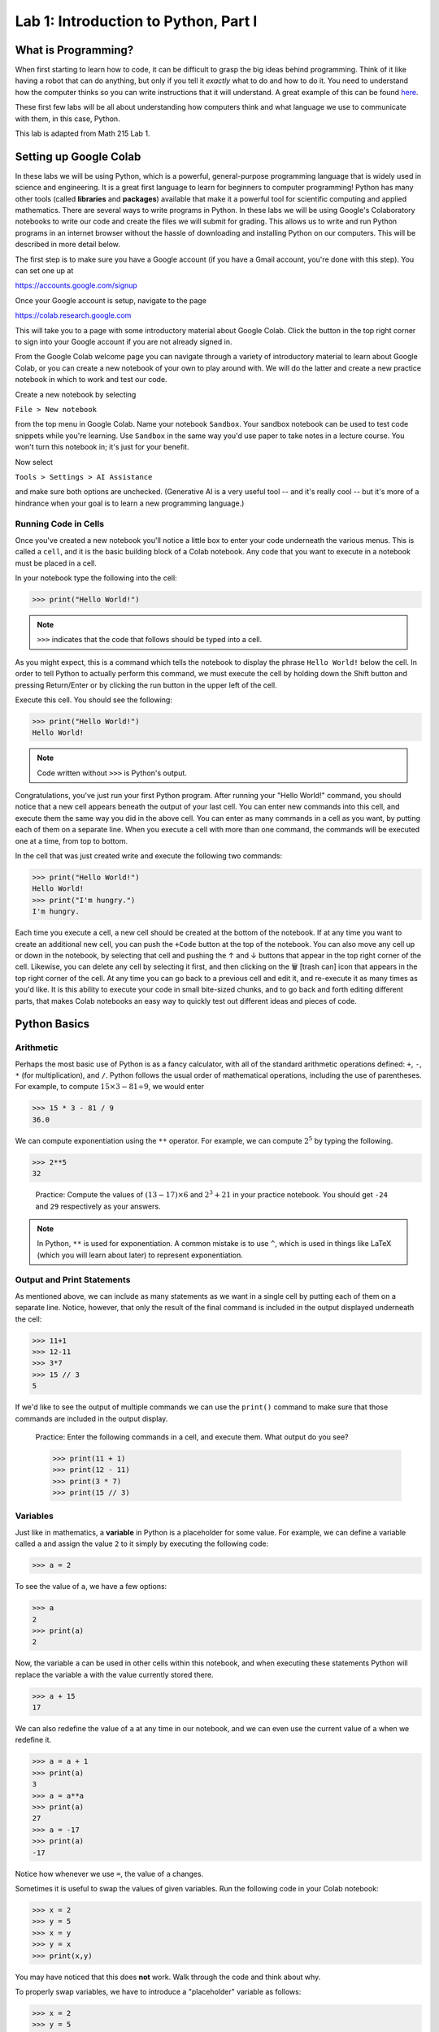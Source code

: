 Lab 1: Introduction to Python, Part I
=====================================

What is Programming?
--------------------

When first starting to learn how to code, it can be difficult to grasp the big ideas behind programming. Think of it like having a robot that can do anything, but only if you tell it *exactly* what to do and how to do it. You need to understand how the computer thinks so you can write instructions that it will understand. A great example of this can be found `here <https://youtube.com/shorts/mrmqRoRDrFg?si=ga23ojvoho0V5Rz5>`_.

These first few labs will be all about understanding how computers think and what language we use to communicate with them, in this case, Python.

This lab is adapted from Math 215 Lab 1.

Setting up Google Colab
-----------------------

In these labs we will be using Python, which is a powerful, general-purpose programming language that is widely used in science and engineering. 
It is a great first language to learn for beginners to computer programming!
Python has many other tools (called **libraries** and **packages**) available that make it a powerful tool for scientific computing and applied mathematics.
There are several ways to write programs in Python. 
In these labs we will be using Google's Colaboratory notebooks to write our code and create the files we will submit for grading. 
This allows us to write and run Python programs in an internet browser without the hassle of downloading and installing Python on our computers. 
This will be described in more detail below.

The first step is to make sure you have a Google account (if you have a Gmail account, you're done with this step). 
You can set one up at

`<https://accounts.google.com/signup>`_

Once your Google account is setup, navigate to the page

`<https://colab.research.google.com>`_

This will take you to a page with some introductory material about Google Colab.
Click the button in the top right corner to sign into your Google account if you are not
already signed in.

From the Google Colab welcome page you can navigate through a variety of introductory material to learn about Google Colab, or you can create a new notebook of your own to play around with. 
We will do the latter and create a new practice notebook in which to work and test our code.

Create a new notebook by selecting

``File > New notebook``

from the top menu in Google Colab.
Name your notebook ``Sandbox``.
Your sandbox notebook can be used to test code snippets while you're learning.
Use ``Sandbox`` in the same way you'd use paper to take notes in a lecture course.
You won't turn this notebook in; it's just for your benefit.

Now select 

``Tools > Settings > AI Assistance`` 

and make sure both options are unchecked.
(Generative AI is a very useful tool -- and it's really cool -- but it's more of a hindrance when your goal is to learn a new programming language.)


Running Code in Cells
~~~~~~~~~~~~~~~~~~~~~

Once you've created a new notebook you'll notice a little box to enter your code underneath the various menus. 
This is called a ``cell``, and it is the basic building block of a Colab notebook.
Any code that you want to execute in a notebook must be placed in a cell.

In your notebook type the following into the cell:

>>> print("Hello World!")

.. note::
   ``>>>`` indicates that the code that follows should be typed into a cell.

As you might expect, this is a command which tells the notebook to display the phrase ``Hello World!`` below the cell. 
In order to tell Python to actually perform this command, we must execute the cell by holding down the Shift button and pressing Return/Enter or by clicking the run button in the upper left of the cell.

Execute this cell. You should see the following:

>>> print("Hello World!")
Hello World!

.. note::
   Code written without ``>>>`` is Python's output.

Congratulations, you've just run your first Python program. 
After running your "Hello World!" command, you should notice that a new cell appears beneath the output of your last cell. 
You can enter new commands into this cell, and execute them the same way you did in the above cell. 
You can enter as many commands in a cell as you want, by putting each of them on a separate line. 
When you execute a cell with more than one command, the commands will be executed one at a time, from top to bottom.

In the cell that was just created write and execute the following two commands:

>>> print("Hello World!")
Hello World!
>>> print("I'm hungry.")
I'm hungry.

Each time you execute a cell, a new cell should be created at the bottom of the notebook. 
If at any time you want to create an additional new cell, you can push the ``+Code`` button at the top of the notebook. 
You can also move any cell up or down in the notebook, by selecting that cell and pushing the ↑ and ↓ buttons that appear in the top right corner of the cell. 
Likewise, you can delete any cell by selecting it first, and then clicking on the 🗑 [trash can] icon that appears in the top right corner of the cell. 
At any time you can go back to a previous cell and edit it, and re-execute it as many times as you'd like. 
It is this ability to execute your code in small bite-sized chunks, and to go back and forth editing different parts, that makes Colab notebooks an easy way to quickly test out different ideas and pieces of code.


Python Basics
-------------

Arithmetic
~~~~~~~~~~

Perhaps the most basic use of Python is as a fancy calculator, with all of the standard arithmetic operations defined: ``+``, ``-``, ``*`` (for multiplication), and ``/``. 
Python follows the usual order of mathematical operations, including the use of parentheses. 
For example, to compute :math:`15 × 3 − 81 ÷ 9`, we would enter

>>> 15 * 3 - 81 / 9
36.0

We can compute exponentiation using the ``**`` operator. 
For example, we can compute :math:`2^5`  by typing the following.

>>> 2**5
32

   Practice: Compute the values of :math:`(13 − 17) × 6` and :math:`2^3 + 21` in your practice notebook. 
   You should get ``-24`` and ``29`` respectively as your answers.

.. note::
   In Python, ``**`` is used for exponentiation. A common mistake is to use ``^``, which is used in things like LaTeX (which you will learn about later) to represent exponentiation.

Output and Print Statements
~~~~~~~~~~~~~~~~~~~~~~~~~~~

As mentioned above, we can include as many statements as
we want in a single cell by putting each of them on a separate line. Notice, however, that only
the result of the final command is included in the output displayed underneath the cell:

>>> 11+1
>>> 12-11
>>> 3*7
>>> 15 // 3
5

If we'd like to see the output of multiple commands we can use the ``print()`` command to make
sure that those commands are included in the output display.

   Practice: Enter the following commands in a cell, and execute them. What output do you see?

   >>> print(11 + 1)
   >>> print(12 - 11)
   >>> print(3 * 7)
   >>> print(15 // 3)

Variables
~~~~~~~~~

Just like in mathematics, a **variable** in Python is a placeholder for some value. For
example, we can define a variable called ``a`` and assign the value ``2`` to it simply by executing the
following code:

>>> a = 2

To see the value of ``a``, we have a few options:

>>> a
2
>>> print(a)
2

Now, the variable ``a`` can be used in other cells within this notebook, and
when executing these statements Python will replace the variable ``a`` with the value currently
stored there.

>>> a + 15
17

We can also redefine the value of ``a`` at any time in our notebook, and we can even use the
current value of ``a`` when we redefine it.

>>> a = a + 1
>>> print(a)
3
>>> a = a**a
>>> print(a)
27
>>> a = -17
>>> print(a)
-17

Notice how whenever we use ``=``, the value of ``a`` changes.

Sometimes it is useful to swap the values of given variables. 
Run the following code in your Colab notebook:

>>> x = 2
>>> y = 5
>>> x = y
>>> y = x
>>> print(x,y)

You may have noticed that this does **not** work. Walk through the code and think about why.

To properly swap variables, we have to introduce a
"placeholder" variable as follows:

>>> x = 2
>>> y = 5
>>> print(x, y)
2 5
>>> temporary_variable = x
>>> x = y
>>> y = temporary_variable
>>> print(x, y)
5 2

This will store the value of ``x`` in ``temporary_variable`` before reassigning ``x``. So our original ``x`` value is saved!

   Pratice: Enter the following commands into a cell. What do you expect the output will be? Now, execute the cell and check your answers.

   >>> b=5
   >>> print(b)
   >>> b=b+7
   >>> print(b)
   >>> b=3*(5-b)
   >>> print(b)

Task 1
------

Enter the expression 

.. math::
   \frac{118+11\times 2}{9-2}

and store it as a variable called ``my_first_var``.
Remember to use parentheses to ensure that the order of operations is correct.
Don't just save the numerical value of this expression,
which is ``20``. Save the actual expression with the addition, multiplication, division, subtraction, and parentheses as the variable.

Python Types
------------

One import thing you need to understand about Python is how it uses **types**. We can think of a type like a real world category. For example, you may cook a pancake, but you definitely don't cook a waterbottle. You may drink from a waterbottle, but not a pancake. Categories, or types, tell us what we can do with objects. So far, you have seen four out of five main Python types, and we will introduce the last one later in this lab.

.. list-table:: Python Types
    :widths: 25 25 25 25
    :header-rows: 1

    * - Name
      - Python Name
      - Description
      - Examples
    * - **Integer**
      - ``int``
      - Numbers without a decimal point, similar to integers in mathematics.
      - ``1``, ``24``, ``0``, ``8675309``
    * - **Floating Point Number**
      - ``float``
      - Numbers with a decimal point, similar to the real numbers in mathematics.
      - ``3.14``, ``1.0``, ``123.456``
    * - **Boolean**
      - ``bool``
      - Either ``True`` or ``False``, pronounced "boo-lee-in", named after `George Boole <https://en.wikipedia.org/wiki/George_Boole>`_
      - ``True``, ``False``
    * - **String**
      - ``str``
      - Words, sentences, or even individual characters.
      - ``Hello World``, ``a``, ``BYU!``

.. note::
    You may have noticed that earlier when we evaluated the expression ``15 * 3 - 81 / 9``, we got ``36.0``, not ``36``. This is because the division operator (``/``) always returns a ``float`` type in Python, even when both dividend and divisor are ``int``\s.

    If we want to force the output to be an ``int`` we can use integer division (``//``) instead:

    >>> 15 * 3 - 81 // 9
    36

    ``//`` is also called floor division because it "floors" any number by removing the decimal at the end of the operation. This is a really useful tool, but is generally not used when performing arithmetic operations.

    >>> 7 / 2
    3.5
    >>> 7 // 2
    3

To figure out what type a variable or value is, you can use ``type()``.

    Practice: Put this code into a cell in your Colab notebook and run the cell. See if you can figure out what type each variable is, then, call ``type()`` on each variable and see if you are right!

    >>> name = "Alice"
    >>> pi = 3.14
    >>> likes_pizza = True 
    >>> age = 16

    For exmaple, to figure out the type of ``name``, you would do ``type(name)``.

Each of these data types operate differently from the others. We will get into what you can do with each type later, but for right now, you just need to know what each type looks like.

Booleans and Comparison Operators
---------------------------------

Earlier you learned about symbols like ``+``, ``-``, ``*``, ``/``, ``**``, and ``=`` that work for ``int``\s and ``float``\s. We can also use Python operators to compare values. For example, ``<`` and ``>`` unsurprisingly represent our less than and greater than symbols. We can alsue use ``<=`` and ``>=`` to test quantities that are less than or equal to, or greater than or equal to each other. 

>>> a = 5
>>> print (7 <= a)
False
>>> print(a < 10)
True

Python has the ``==`` operator which tests if two values are equal in value.

>>> print(a == 5)
True

Notice that the commands ``a=5`` and ``a==5`` have different meanings. ``=``means we are assigning the value of ``5`` to the variable ``a``, while in ``==`` means we are checking the value of ``a`` and testing if it equals the number ``5``. This is a very important difference in Python syntax.

   Practice: What will the output of the following cell be?

   >>> c = -5
   >>> c = c + 3
   >>> print(c == -5)
   >>> print(c >= 1)
   >>> print(c == -2)

Notice that comparison operators return boolean types (``True`` or ``False``).



Conditionals
------------

So far we have enough tools to perform arithmetic operations and compare numbers. To define more complicated operations we will need a few more building blocks. One of these is the ``if`` statement.

.. code-block:: python
   
   if 1<7:
      print("1 is less than 7")
   else:
      print("1 is not less than 7")

All ``if`` statements start with a condition, or question, whose answer is a boolean value (``True`` or
``False``). In our case, this question is asking whether the number ``1`` is less than ``7``. When Python
executes the ``if`` statement it first checks to determine whether the condition is ``True`` or ``False``.
If the condition is ``True`` then Python will continue and execute the code which is contained
immediately below the ``if`` statement line (this code needs to be indented). If the condition is ``False``, then Python will jump immediately to the ``else`` line and execute
the indented block of code below it, skipping over any commands in between.

In our case, because 1 is indeed less than 7, Python will execute the line after the ``if`` statement, and will print the following output.

``1 is less than 7``

Note that ``if`` statements do not need to be followed by ``else`` statements. If an ``if`` statement
is not followed by an ``else`` statement, and the condition contained in the ``if`` statement is ``False``,
then the code won't do anything:

.. code-block:: python

   if 1>7:
      print("1 is greater than 7")  # This won't execute since 1>7 is False.


Notice that we can also write ``if`` statements that contain more than one step. Every step that
we want to be evaluated should be indented beneath the ``if`` line or the ``else`` line (depending on
if we want it to be evaluated when the condition is ``True`` or ``False`` respectively).

What will the following code output? And what will the value of ``a`` be when the code is finished executing?

.. code-block:: python

    a = -5
   
    if a == 7:
        print("a was equal to 7")       # Both of these indented lines will be
        a = 4                           # evaluated if a is equal to 7.
    else:
        print("a was not equal to 7")   # Both of these indented lines will
        a = 7                           # be evaluated if a is not equal to 7.
    
    print(a)



Functions
---------

In computer programming, like in mathematics, a function is something that accepts
input values (called parameters) and produces an output. Functions are one of the core building blocks of programming.
In Python we illustrate how to define simple functions with the following example.

Type the following into a cell, and execute it.

.. code-block:: python

   def reciprocal(n):
      return 1/n  # calculate the reciprocal

Here we have defined a function called ``reciprocal``, which has a single input parameter ``n``. The
first line of the function definition begins with ``def``, followed by the name of the function, the
parameters it accepts in parentheses, and ends with a colon. Each line in the remainder of
the function **must be indented** (which Colab will do for you automatically), and the function
definition ends with a ``return`` statement that defines what the output of the function will be.
Any Python function will follow this same format.

Any text written on the same line after a ``#`` is called a comment. It will be ignored by Python and is useful for documenting specifics of how a segment of code works.

To use a function, we use ``()`` to "call" it. Inside the parenthesis, we put our input parameters.
In the case of our function ``reciprocal``, we can give it a single value ``n`` as its input.
We should expect the return value to be ``1/n``.

>>> reciprocal(13)
0.07692307692307693

You can even pass variables into functions

>>> a = 2
>>> reciprocal(a)
0.5

A unique feature with ``return`` is that it allows you to do things with the output of a function.
For example, we can create a variable from the return value of a function:

>>> a = 2
>>> b = reciprocal(a)
>>> b
0.5

A key difference between returning a value from a function and just printing it is that when we return we
can use the value (as shown above), while when we print, the value is discarded after it printed.

.. warning::

   What do you think will happen if we try:

   >>> reciprocal(0)

   You should have received an error message when you tried to evaluate ``reciprocal(0)``,
   as a result of trying to divide by zero. Python will produce an error message anytime you try to
   execute code that violates one of its rules. These error messages contain important information about what went wrong and where. Learning how to read them is an important skill to have when programming.
   
   Just because you don't get an error message when you execute some code doesn't mean that it code is doing what you want it to be doing. This is why we will always test our code with various input values. If you have ever had a page crash, weird characters on a website, or infinte loading pages, then you have experienced code with some type of errors in it.


Our functions can also include multiple inputs (called parameters). We can also define new variables inside
of a function. In this case, each step in the function should be on its own line, indented from
the first line of the function.


   Practice: Define the following function in your practice notebook. Remember to indent all of the
   lines in the function definition from the second line on! Proper use of indentation and
   whitespace is very important in Python.

   .. code-block:: python

      def arithmetic(i, j):
         k = i + 2
         l = k * j
         w = k - 5
         return w

   What output do the following commands produce? (Try to figure it out before you run the code.)

   >>> print(arithmetic(3, 4))
   >>> print(arithmetic(-10, 1))

Combining functions with things like conditionals enables us to do a lot more.
Consider the following function.

.. code-block:: python
   
   def f(x):
      if x < 0:
         return 0
      else
         return x

Every time we call the function ``f(x)`` only one of the two ``return`` statements is
being executed, while the other is simply skipped over depending on whether the ``if`` evaluates
the condition to be ``True`` or ``False``.

>>> f(7)
7
>>> f(-100)
0

The great thing about functions is that once they are written, we can use them over and over and we don't need to worry so much about the details about how they work, just what they do.

.. admonition:: Lab Instructions

   Until this point, all of the code you've written should be in your ``Sandbox`` notebook.
   Create a new notebook called ``Lab01``. 
   In these labs, the code you'll turn in for credit will be labeled ``Task``.
   Write the code for each Lab 1 task in your ``Lab01`` notebook. 
   For future labs, create a new notebook each time.

Task 2
------

Define a function called ``arithmetic2(i, j)`` which does exactly the same thing
as the function ``arithmetic(i, j)`` defined above, but which only has a ``def`` line and
a ``return`` statement. In other words, write a function that does the exact same thing as
``arithmetic(i, j)``, but which fits in only two lines of code.

.. admonition:: Test your Code
   
   Whenever you are instructed to write a function in these labs, we will include some test code that you can run to make sure your code is working properly.
   This is a very important step in programming -- don't skip it!

   >>> arithmetic2(3, 4)
   0
   >>> arithmetic2(-10, 1)
   -13

Task 3
------

Write a function called ``absolute_value(x)`` which accepts as input a single
number ``x``, and returns the absolute value of ``x``.

>>> absolute_value(10)
10
>>> absolute_value(-10)
10

Task 4
------
Define a function called ``avg(x,y)`` which takes two values ``x`` and ``y`` as input, and outputs the mean of ``x`` and ``y``. Recall that the *mean* of two numbers :math:`a` and :math:`b` is defined to be :math:`(a+b)/2`.

>>> avg(10, 30)
20
>>> avg(5, 25)
15.0



Compound Conditions
-------------------


To test more complicated conditions it is useful to use the ``and`` and ``or`` operators. The statement ``P and Q`` will return ``True`` only if both ``P`` and ``Q`` are ``True``. If either one of, or both of, ``P`` and
``Q`` are ``False``, then the statement ``P`` and ``Q`` will return ``False``.

.. raw:: html

   <div style="text-align: center">

.. code-block:: python
   
   (10<11) and (-3>=-12)   # This will return True because both (10<11) and (-3>=-12) are True.
   (10<11) and (-3==-12)   # This will return False because one of the statements is False.
   (10==11) and (-3==-12)  # This will also return False because both of the statements are False.


.. list-table:: ``And`` Truth Table
    :widths: 33 33 34
    :header-rows: 1
    :align: center

    * - P
      - Q
      - P and Q
    * - True
      - True
      - True
    * - True
      - False
      - False
    * - False
      - True
      - False
    * - False
      - False
      - False

.. raw:: html

   </div>

The statement ``P or Q``, on the other hand, will return ``True`` if at least one of, or both of, ``P``
and ``Q`` are true. The only situation in which ``P or Q`` will return False is if both ``P`` and ``Q`` are
False.

.. code-block:: python

   (10<11) or (-3>=-12)    # This will return True because at least one of the statements is True.
   (10<11) or (-3==-12)    # This will return True because at least one of the statements is True.
   (10==11) or (-3==-12)   # This will return False because both of the statements are False.

.. raw:: html

   <div style="text-align: center">

.. list-table:: ``Or`` Truth Table
    :widths: 33 33 34
    :header-rows: 1
    :align: center

    * - P
      - Q
      - P or Q
    * - True
      - True
      - True
    * - True
      - False
      - True
    * - False
      - True
      - True
    * - False
      - False
      - False

.. raw:: html

   </div>

Task 5
------


Define a function, called ``indicator(lower, upper, n)`` which accepts as input
three numbers ``lower``, ``upper``, and ``n``, with ``lower <= upper``, and returns ``True`` if the number ``n``
satisfies ``lower <= n <= upper``, and returns ``False`` otherwise.

>>> indicator(3,7,2)
False
>>> indicator(-3,9,8)
True



Task 6
------


Define a function, called ``trunc_max(x,y)`` which accepts as input two numbers
``x``, ``y``, and returns the larger of the two numbers if at least one of them is positive, and
returns ``0`` otherwise.

>>> trunc_max(3,-5)
3
>>> trunc_max(2,7)
7
>>> trunc_max(-173,-21)
0

.. hint::

   You may need to use multiple ``if`` statements, possibly nested inside each other. Remember that every time you call an ``if`` statement, you need to indent the code inside the
   ``if`` statement.
   Here is some "pseudocode" to get you started:

   .. code-block:: console

      if both numbers are negative:
         return 0
      else:
         if the first number is larger than the second:
            return the first number
         else:
            return the second number




Strings
-------
A **String** is a sequence of characters, such as words or sentences, surrounded by quotes. You can use either single quotes ``'...'`` or double quotes ``"..."`` to define a string.

>>> greeting = "Hello, world!"
>>> greeting
'Hello, world!'
>>> print(greeting)
Hello, world!
>>> name = 'Alice'
>>> name
'Alice'

Notice that printing a string shows it without the quotes.

You can combine (concatenate) strings using the ``+`` operator:

>>> full_greeting = greeting + " My name is " + name
>>> print(full_greeting)
Hello, world! My name is Alice

You can also find the length of a string using ``len()``

>>> len(name)
5

Strings support a feature called **indexing** which allows you to access individual characters by using square brackets ``[]``.

>>> name[0]
'A'
>>> name[1]
'l'
>>> full_greeting[5]
','
>>> greeting[12]
'!'

.. warning::

   Python begins indexing elements of a string starting at ``0``. This may seem unusual at first, since humans typically start counting objects with the number ``1``.

Task 7
------

Write a function ``print_len(my_string)`` that takes in a ``str`` called ``my_string``. This function should **print** "``The length of the string is: length``" where "``length``" is the actual length of the string.

>>> print_len("")
The length of the string is: 0
>>> print_len("Hello World!")
The length of the string is: 12

Task 8
------
Write a function ``last_character(my_string)`` that takes in a ``str`` called ``my_string``. It should **return** the last character in the string.

>>> last_character("Hello World!")
'!'
>>> last_character("Kevin")
'n'

.. hint::

    If there are :math:`n` characters in a string, the index of the last one is :math:`n - 1`.

Lists
-----

So far, we have seen the ``int``, ``float``, ``bool``, and ``str`` data types.
Another very important data type in Python is the ``list`` data type. A list is an ordered
collection of objects (which can be numbers, strings, or even other lists), which we specify by
enclosing them in square brackets ``[]``.

>>> my_list=["Hello", 91.7, "world", 15, 100, -10.2]

Here the list ``my_list`` contains two strings, two floats (decimal values), and two integers. The benefit of lists is that we can store lots of data and access it easily because lists, like strings support indexing: each entry is associated with an index starting at 0.

>>> my_list[0]
Hello
>>> my_list[4]
100
>>> my_list[5]
-10.2

.. warning::

   Remember, Python indexing starts at 0, not 1.

We will learn more about lists in the next lab.

Task 9
------

Write a function, ``median(a)``, that finds the median of sorted list ``a`` with an odd number of elements.

>>> a = [1, 2, 3, 4, 5]
>>> median(a)
3
>>> median([1, 2, 3, 4, 5, 6])
3.5


Review
------

Congrats on making it through your first Python lab of this class! Here is a quick summary of what we have learned:

- printing in Python
- arithmetic in Python
- variables
- integers and floats
- booleans and comparison operators
- conditionals
- functions
- compound conditionals
- strings
- lists

We have covered a lot here so don't worry if not all of it is sticking right now. We will review and build off of these topics in future labs.